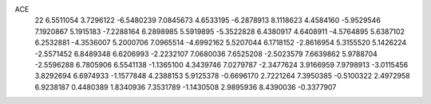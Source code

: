 ACE 
   22
   6.5511054   3.7296122  -6.5480239   7.0845673   4.6533195  -6.2878913
   8.1118623   4.4584160  -5.9529546   7.1920867   5.1915183  -7.2288164
   6.2898985   5.5919895  -5.3522828   6.4380917   4.6408911  -4.5764895
   5.6387102   6.2532881  -4.3536007   5.2000706   7.0965514  -4.6992162
   5.5207044   6.1718152  -2.8616954   5.3155520   5.1426224  -2.5571452
   6.8489348   6.6206993  -2.2232107   7.0680036   7.6525208  -2.5023579
   7.6639862   5.9788704  -2.5596288   6.7805906   6.5541138  -1.1365100
   4.3439746   7.0279787  -2.3477624   3.9166959   7.9798913  -3.0115456
   3.8292694   6.6974933  -1.1577848   4.2388153   5.9125378  -0.6696170
   2.7221264   7.3950385  -0.5100322   2.4972958   6.9238187   0.4480389
   1.8340936   7.3531789  -1.1430508   2.9895936   8.4390036  -0.3377907

